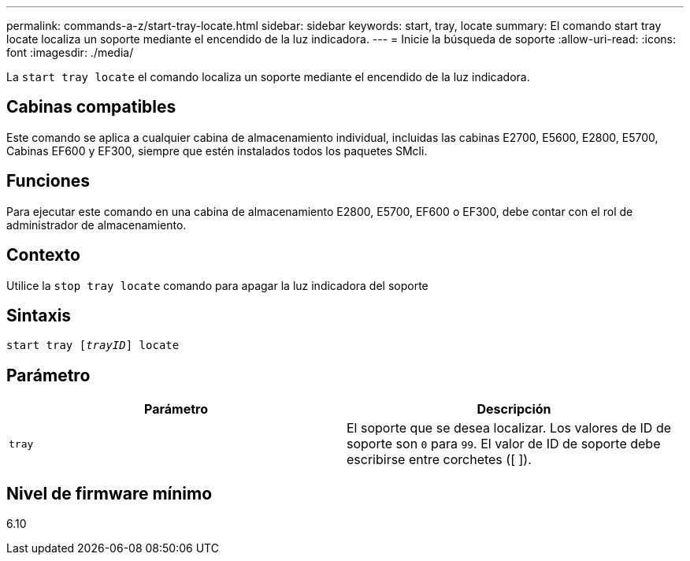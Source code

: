 ---
permalink: commands-a-z/start-tray-locate.html 
sidebar: sidebar 
keywords: start, tray, locate 
summary: El comando start tray locate localiza un soporte mediante el encendido de la luz indicadora. 
---
= Inicie la búsqueda de soporte
:allow-uri-read: 
:icons: font
:imagesdir: ./media/


[role="lead"]
La `start tray locate` el comando localiza un soporte mediante el encendido de la luz indicadora.



== Cabinas compatibles

Este comando se aplica a cualquier cabina de almacenamiento individual, incluidas las cabinas E2700, E5600, E2800, E5700, Cabinas EF600 y EF300, siempre que estén instalados todos los paquetes SMcli.



== Funciones

Para ejecutar este comando en una cabina de almacenamiento E2800, E5700, EF600 o EF300, debe contar con el rol de administrador de almacenamiento.



== Contexto

Utilice la `stop tray locate` comando para apagar la luz indicadora del soporte



== Sintaxis

[listing, subs="+macros"]
----
pass:quotes[start tray [_trayID_]] locate
----


== Parámetro

[cols="2*"]
|===
| Parámetro | Descripción 


 a| 
`tray`
 a| 
El soporte que se desea localizar. Los valores de ID de soporte son `0` para `99`. El valor de ID de soporte debe escribirse entre corchetes ([ ]).

|===


== Nivel de firmware mínimo

6.10
